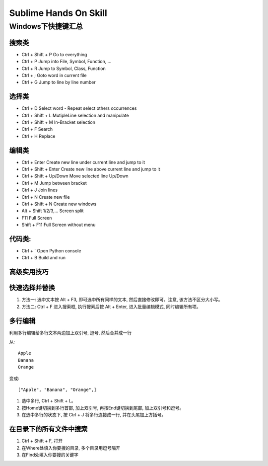 *******************************************************************************
Sublime Hands On Skill
*******************************************************************************

Windows下快捷键汇总
===============================================================================

搜索类
-------------------------------------------------------------------------------

* Ctrl + Shift + P 					Go to everything
* Ctrl + P 							Jump into File, Symbol, Function, ...
* Ctrl + R 							Jump to Symbol, Class, Function
* Ctrl + ;							Goto word in current file
* Ctrl + G 							Jump to line by line number

选择类
-------------------------------------------------------------------------------

* Ctrl + D						Select word - Repeat select others occurrences
* Ctrl + Shift + L				MutipleLine selection and manipulate
* Ctrl + Shift + M				In-Bracket​ selection
* Ctrl + F						Search
* Ctrl + H						Replace

编辑类
-------------------------------------------------------------------------------

* Ctrl + Enter					Create new line under current line and jump to it
* Ctrl + Shift + Enter 			Create new line above current line and jump to it
* Ctrl + Shift + Up/Down		Move selected line Up/Down
* Ctrl + M						Jump between bracket
* Ctrl + J						Join lines
* Ctrl + N   					Create new file
* Ctrl + Shift + N 				Create new windows

* Alt + Shift 1/2/3,... 		Screen split
* F11							Full Screen
* Shift + F11					Full Screen without menu

代码类:
-------------------------------------------------------------------------------

* Ctrl + `						Open Python console
* Ctrl + B 						Build and run


高级实用技巧
-------------------------------------------------------------------------------

快速选择并替换
-------------------------------------------------------------------------------

1. 方法一: 选中文本按 Alt + F3, 即可选中所有同样的文本, 然后直接修改即可。注意, 该方法不区分大小写。
2. 方法二: Ctrl + F 进入搜索框, 执行搜索后按 Alt + Enter, 进入批量编辑模式, 同时编辑所有项。


多行编辑
-------------------------------------------------------------------------------

利用多行编辑给多行文本两边加上双引号, 逗号, 然后合并成一行

从::

	Apple
	Banana
	Orange

变成::

	["Apple", "Banana", "Orange",]

1. 选中多行, Ctrl + Shift + L。
2. 按Home键切换到多行首部, 加上双引号, 再按End键切换到尾部, 加上双引号和逗号。
3. 在选中多行的状态下, 按 Ctrl + J 将多行连接成一行, 并在头尾加上方括号。


在目录下的所有文件中搜索
-------------------------------------------------------------------------------
1. Ctrl + Shift + F, 打开
2. 在Where处填入你要搜的目录, 多个目录用逗号隔开
3. 在Find处填入你要搜的关键字